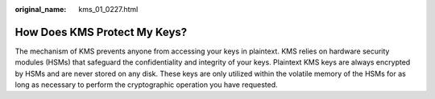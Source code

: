 :original_name: kms_01_0227.html

.. _kms_01_0227:

How Does KMS Protect My Keys?
=============================

The mechanism of KMS prevents anyone from accessing your keys in plaintext. KMS relies on hardware security modules (HSMs) that safeguard the confidentiality and integrity of your keys. Plaintext KMS keys are always encrypted by HSMs and are never stored on any disk. These keys are only utilized within the volatile memory of the HSMs for as long as necessary to perform the cryptographic operation you have requested.
